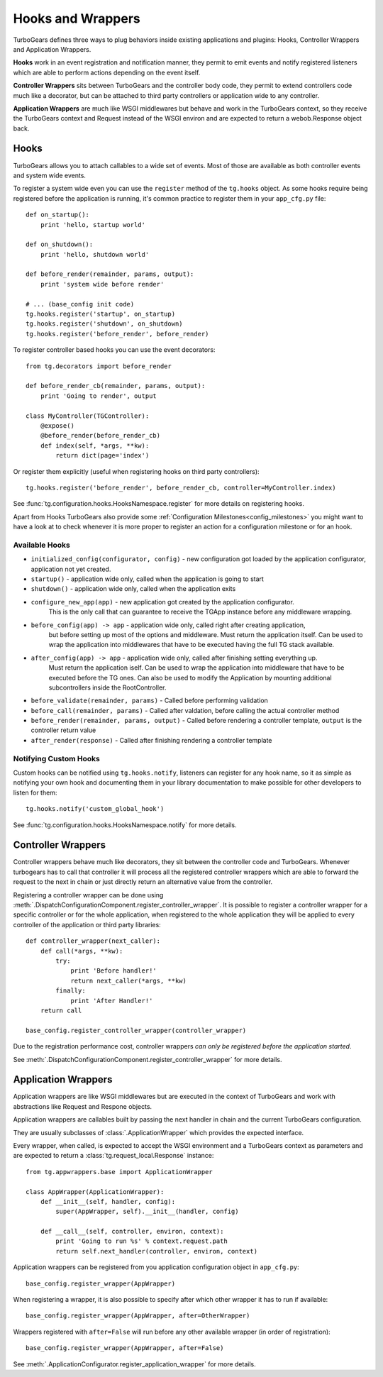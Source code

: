 .. _hooks_and_events:

Hooks and Wrappers
=======================

TurboGears defines three ways to plug behaviors inside existing
applications and plugins: Hooks, Controller Wrappers and Application Wrappers.

**Hooks** work in an event registration and notification manner,
they permit to emit events and notify registered listeners which
are able to perform actions depending on the event itself.

**Controller Wrappers** sits between TurboGears and the controller body code,
they permit to extend controllers code much like a decorator, but can be
attached to third party controllers or application wide to any controller.

**Application Wrappers** are much like WSGI middlewares but behave and
work in the TurboGears context, so they receive the TurboGears context
and Request instead of the WSGI environ and are expected to return
a webob.Response object back.

Hooks
--------------------------

TurboGears allows you to attach callables to a wide set of events.
Most of those are available as both controller events and system
wide events.

To register a system wide even you can use the ``register`` method
of the ``tg.hooks`` object. As some hooks require being registered
before the application is running, it's common practice to
register them in your ``app_cfg.py`` file::

    def on_startup():
        print 'hello, startup world'

    def on_shutdown():
        print 'hello, shutdown world'

    def before_render(remainder, params, output):
        print 'system wide before render'

    # ... (base_config init code)
    tg.hooks.register('startup', on_startup)
    tg.hooks.register('shutdown', on_shutdown)
    tg.hooks.register('before_render', before_render)

To register controller based hooks you can use the event decorators::

    from tg.decorators import before_render

    def before_render_cb(remainder, params, output):
        print 'Going to render', output

    class MyController(TGController):
        @expose()
        @before_render(before_render_cb)
        def index(self, *args, **kw):
            return dict(page='index')

Or register them explicitly (useful when registering hooks
on third party controllers)::

    tg.hooks.register('before_render', before_render_cb, controller=MyController.index)

See :func:`tg.configuration.hooks.HooksNamespace.register` for more details on registering
hooks.

Apart from Hooks TurboGears also provide some
:ref:`Configuration Milestones<config_milestones>` you might want to have a look at
to check whenever it is more proper to register an action for a configuration milestone
or for an hook.

Available Hooks
####################

* ``initialized_config(configurator, config)`` - new configuration got loaded by the application configurator, application not yet created.
* ``startup()`` - application wide only, called when the application is going to start
* ``shutdown()`` - application wide only, called when the application exits
* ``configure_new_app(app)`` - new application got created by the application configurator.
    This is the only call that can guarantee to receive the TGApp instance before any
    middleware wrapping.
* ``before_config(app) -> app`` - application wide only, called right after creating application,
    but before setting up most of the options and middleware.
    Must return the application itself.
    Can be used to wrap the application into middlewares that have to be executed having the full TG stack available.
* ``after_config(app) -> app`` - application wide only, called after finishing setting everything up.
    Must return the application iself.
    Can be used to wrap the application into middleware that have to be executed before the TG ones.
    Can also be used to modify the Application by mounting additional subcontrollers inside the RootController.
* ``before_validate(remainder, params)`` - Called before performing validation
* ``before_call(remainder, params)`` - Called after valdation, before calling the actual controller method
* ``before_render(remainder, params, output)`` - Called before rendering a controller template, ``output`` is the controller return value
* ``after_render(response)`` - Called after finishing rendering a controller template

Notifying Custom Hooks
##########################

Custom hooks can be notified using ``tg.hooks.notify``, listeners can register
for any hook name, so it as simple as notifying your own hook and documenting
them in your library documentation to make possible for other developers to listen
for them::

    tg.hooks.notify('custom_global_hook')

See :func:`tg.configuration.hooks.HooksNamespace.notify` for more details.


Controller Wrappers
------------------------------

Controller wrappers behave much like decorators, they sit between the controller
code and TurboGears. Whenever turbogears has to call that controller it will process
all the registered controller wrappers which are able to forward the request to the
next in chain or just directly return an alternative value from the controller.

Registering a controller wrapper can be done using
:meth:`.DispatchConfigurationComponent.register_controller_wrapper`.
It is possible to register a controller wrapper for a specific controller or
for the whole application, when registered to the whole application they will be
applied to every controller of the application or third party libraries::

    def controller_wrapper(next_caller):
        def call(*args, **kw):
            try:
                print 'Before handler!'
                return next_caller(*args, **kw)
            finally:
                print 'After Handler!'
        return call

    base_config.register_controller_wrapper(controller_wrapper)

Due to the registration performance cost, controller wrappers
*can only be registered before the application started*.

See :meth:`.DispatchConfigurationComponent.register_controller_wrapper` for more details.

.. _appwrappers:

Application Wrappers
--------------------

Application wrappers are like WSGI middlewares but
are executed in the context of TurboGears and work
with abstractions like Request and Respone objects.

Application wrappers are callables built by passing
the next handler in chain and the current TurboGears
configuration.

They are usually subclasses of :class:`.ApplicationWrapper`
which provides the expected interface.

Every wrapper, when called, is expected to accept
the WSGI environment and a TurboGears context as parameters
and are expected to return a :class:`tg.request_local.Response`
instance::

    from tg.appwrappers.base import ApplicationWrapper

    class AppWrapper(ApplicationWrapper):
        def __init__(self, handler, config):
            super(AppWrapper, self).__init__(handler, config)

        def __call__(self, controller, environ, context):
            print 'Going to run %s' % context.request.path
            return self.next_handler(controller, environ, context)

Application wrappers can be registered from you application
configuration object in ``app_cfg.py``::

    base_config.register_wrapper(AppWrapper)

When registering a wrapper, it is also possible to specify after
which other wrapper it has to run if available::

    base_config.register_wrapper(AppWrapper, after=OtherWrapper)

Wrappers registered with ``after=False`` will run before any
other available wrapper (in order of registration)::

    base_config.register_wrapper(AppWrapper, after=False)

See :meth:`.ApplicationConfigurator.register_application_wrapper` for more details.

